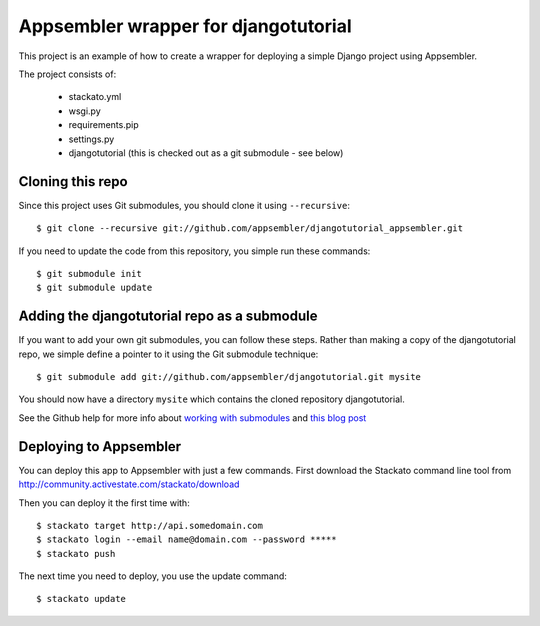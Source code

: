 Appsembler wrapper for djangotutorial
=====================================

This project is an example of how to create a wrapper for deploying a simple Django project using Appsembler.

The project consists of:

 * stackato.yml
 * wsgi.py
 * requirements.pip
 * settings.py
 * djangotutorial (this is checked out as a git submodule - see below)

Cloning this repo
-----------------

Since this project uses Git submodules, you should clone it using ``--recursive``::

    $ git clone --recursive git://github.com/appsembler/djangotutorial_appsembler.git
 
If you need to update the code from this repository, you simple run these commands::

    $ git submodule init
    $ git submodule update

Adding the djangotutorial repo as a submodule
---------------------------------------------

If you want to add your own git submodules, you can follow these steps. Rather than making a copy of the djangotutorial repo, we simple define a pointer to it using the Git submodule technique::

    $ git submodule add git://github.com/appsembler/djangotutorial.git mysite

You should now have a directory ``mysite`` which contains the cloned repository djangotutorial.

See the Github help for more info about `working with submodules <http://help.github.com/submodules/>`_ and `this blog post <http://chrisjean.com/2009/04/20/git-submodules-adding-using-removing-and-updating/>`_

Deploying to Appsembler
-----------------------

You can deploy this app to Appsembler with just a few commands. First download the Stackato command line tool from http://community.activestate.com/stackato/download

Then you can deploy it the first time with::

    $ stackato target http://api.somedomain.com
    $ stackato login --email name@domain.com --password *****
    $ stackato push

The next time you need to deploy, you use the update command::

    $ stackato update
